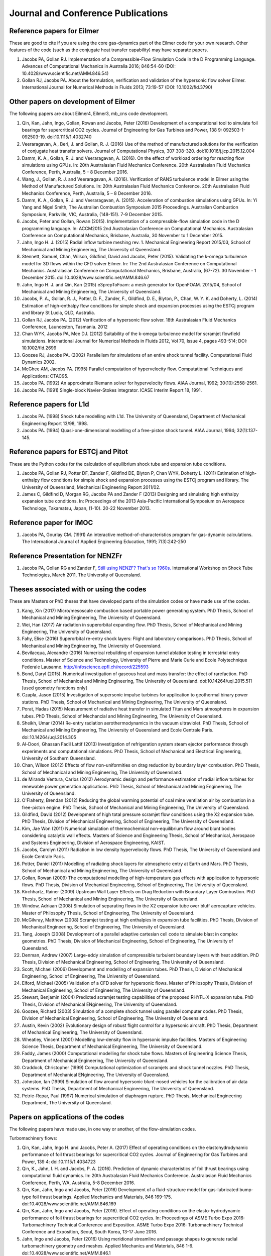 Journal and Conference Publications
===================================

Reference papers for Eilmer
---------------------------

These are good to cite if you are using the core gas-dynamics part of the Eilmer code for your own research.  Other features of the code (such as the conjugate heat transfer capability) may have separate papers.

#. Jacobs PA, Gollan RJ. Implementation of a Compressible-Flow Simulation Code in the D Programming Language.  Advances of Computational Mechanics in Australia 2016; 846:54-60 (DOI: 10.4028/www.scientific.net/AMM.846.54)

#. Gollan RJ, Jacobs PA. About the formulation, verification and validation of the hypersonic flow solver Eilmer.  International Journal for Numerical Methods in Fluids 2013; 73:19-57 (DOI: 10.1002/fld.3790)


Other papers on development of Eilmer
-------------------------------------

The following papers are about Eilmer4, Eilmer3, mb_cns code development.  

#. Qin, Kan, Jahn, Ingo, Gollan, Rowan and Jacobs, Peter (2016) Development of a computational tool to simulate foil bearings for supercritical CO2 cycles. Journal of Engineering for Gas Turbines and Power, 138 9: 092503-1-092503-19. doi:10.1115/1.4032740

#. Veeraragavan, A., Beri, J. and Gollan, R. J. (2016) Use of the method of manufactured solutions for the verification of conjugate heat transfer solvers. Journal of Computational Physics, 307 308-320. doi:10.1016/j.jcp.2015.12.004

#. Damm, K. A., Gollan, R. J. and Veeraragavan, A. (2016). On the effect of workload ordering for reacting flow simulations using GPUs. In: 20th Australasian Fluid Mechanics Conference. 20th Australasian Fluid Mechanics Conference, Perth, Australia, 5 – 8 December 2016.

#. Wang, J., Gollan, R. J. and Veeraragavan, A. (2016). Verification of RANS turbulence model in Eilmer using the Method of Manufactured Solutions. In: 20th Australasian Fluid Mechanics Conference. 20th Australasian Fluid Mechanics Conference, Perth, Australia, 5 – 8 December 2016.

#. Damm, K. A., Gollan, R. J. and Veeraragavan, A. (2015). Acceleration of combustion simulations using GPUs. In: Yi Yang and Nigel Smith, The Australian Combustion Symposium 2015 Proceedings. Australian Combustion Symposium, Parkville, VIC, Australia, (148-151). 7-9 December 2015.

#. Jacobs, Peter and Gollan, Rowan (2015). Implementation of a compressible-flow simulation code in the D programming language. In: ACCM2015 2nd Australasian Conference on Computational Mechanics. Australasian Conference on Computational Mechanics, Brisbane, Australia, 30 November to 1 December 2015.

#. Jahn, Ingo H. J. (2015) Radial inflow turbine meshing rev. 1. Mechanical Engineering Report 2015/03, School of Mechanical and Mining Engineering, The University of Queensland.

#. Stennett, Samuel, Chan, Wilson, Gildfind, David and Jacobs, Peter (2015). Validating the k-omega turbulence model for 3D flows within the CFD solver Eilmer. In: The 2nd Australasian Conference on Computational Mechanics. Australasian Conference on Computational Mechanics, Brisbane, Australia, (67-72). 30 November - 1 December 2015. doi:10.4028/www.scientific.net/AMM.846.67

#. Jahn, Ingo H. J. and Qin, Kan (2015) e3prepToFoam: a mesh generator for OpenFOAM. 2015/04, School of Mechanical and Mining Engineering, The University of Queensland.

#. Jacobs, P. A., Gollan, R. J., Potter, D. F., Zander, F., Gildfind, D. E., Blyton, P., Chan, W. Y. K. and Doherty, L. (2014) Estimation of high-enthalpy flow conditions for simple shock and expansion processes using the ESTCj program and library St Lucia, QLD, Australia.

#. Gollan RJ, Jacobs PA. (2012) Verification of a hypersonic flow solver. 18th Australasian Fluid Mechanics Conference, Launceston, Tasmania. 2012

#. Chan WYK, Jacobs PA, Mee DJ. (2012) Suitability of the k-omega turbulence model for scramjet flowfield simulations. International Journal for Numerical Methods in Fluids 2012, Vol 70, Issue 4, pages 493-514; DOI: 10.1002/fld.2699

#. Goozee RJ, Jacobs PA. (2002) Parallelism for simulations of an entire shock tunnel facility. Computational Fluid Dynamics 2002. 

#. McGhee AM, Jacobs PA. (1995) Parallel computation of hypervelocity flow. Computational Techniques and Applications: CTAC95.

#. Jacobs PA. (1992) An approximate Riemann solver for hypervelocity flows. AIAA Journal, 1992; 30(10):2558-2561.

#. Jacobs PA. (1991) Single-block Navier-Stokes integrator. ICASE Interim Report 18, 1991.


Reference papers for L1d
------------------------

#. Jacobs PA. (1998) Shock tube modelling with L1d. The University of Queensland, Department of Mechanical Engineering Report 13/98, 1998.

#. Jacobs PA. (1994) Quasi-one-dimensional modelling of a free-piston shock tunnel. AIAA Journal, 1994; 32(1):137-145.


Reference papers for ESTCj and Pitot
------------------------------------

These are the Python codes for the calculation of equilibrium shock tube and expansion tube conditions.

#. Jacobs PA, Gollan RJ, Potter DF, Zander F, Gildfind DE, Blyton P, Chan WYK, Doherty L. (2011) Estimation of high-enthalpy flow conditions for simple shock and expansion processes using the ESTCj program and library. The University of Queensland, Mechanical Engineering Report 2011/02. 

#. James C, Gildfind D, Morgan RG, Jacobs PA and Zander F (2013) Designing and simulating high enthalpy expansion tube conditions. In: Proceedings of the 2013 Asia-Pacific International Symposium on Aerospace Technology, Takamatsu, Japan, (1-10). 20-22 November 2013.


Reference paper for IMOC
------------------------

#. Jacobs PA, Gourlay CM. (1991) An interactive method-of-characteristics program for gas-dynamic calculations. The International Journal of Applied Engineering Education, 1991; 7(3):242-250

Reference Presentation for NENZFr
---------------------------------

#. Jacobs PA, Gollan RG and Zander F, `Still using NENZF? That's so 1960s. <./pdf/nenzfr-presentation-pj-iwstt-2011.pdf>`_  International Workshop on Shock Tube Technologies, March 2011, The University of Queensland.
 

Theses associated with or using the codes
-----------------------------------------

These are Masters or PhD theses that have developed parts of the simulation codes or have made use of the codes.

#. Kang, Xin (2017) Micro/mesoscale combustion based portable power generating system.  PhD Thesis, School of Mechanical and Mining Engineering, The University of Queensland.

#. Wei, Han (2017) Air radiation in superorbital expanding flow. PhD Thesis, School of Mechanical and Mining Engineering, The University of Queensland.

#. Fahy, Elise (2016) Superorbital re-entry shock layers: Flight and laboratory comparisons.  PhD Thesis, School of Mechanical and Mining Engineering, The University of Queensland.

#. Bevilacqua, Alexandre (2016) Numerical rebuilding of expansion tunnel ablation testing in terrestrial entry conditions.  Master of Science and Technology, University of Pierre and Marie Curie and Ecole Polytechnique Federale Lausanne.  http://infoscience.epfl.ch/record/225593

#. Bond, Daryl (2015). Numerical investigation of gaseous heat and mass transfer: the effect of rarefaction. PhD Thesis, School of Mechanical and Mining Engineering, The University of Queensland. doi:10.14264/uql.2015.511 [used geometry functions only]

#. Czapla, Jason (2015) Investigation of supersonic impulse turbines for application to geothermal binary power stations. PhD Thesis, School of Mechanical and Mining Engineering, The University of Queensland.

#. Porat, Hadas (2015) Measurement of radiative heat transfer in simulated Titan and Mars atmospheres in expansion tubes.  PhD Thesis, School of Mechancial and Mining Engineering, The University of Queensland.

#. Sheikh, Umar (2014) Re-entry radiation aerothermodynamics in the vacuum ultraviolet.  PhD Thesis, School of Mechanical and Mining Engineering, The University of Queensland and Ecole Centrale Paris. doi:10.14264/uql.2014.305

#. Al-Doori, Ghassan Fadil Lattif (2013) Investigation of refrigeration system steam ejector performance through experiments and computational simulations.  PhD Thesis, School of Mechanical and Electrical Engineering, University of Southern Queensland.

#. Chan, Wilson (2012) Effects of flow non-uniformities on drag reduction by boundary layer combustion.  PhD Thesis, School of Mechanical and Mining Engineering, The University of Queensland.

#. de Miranda Ventura, Carlos (2012) Aerodynamic design and performance estimation of radial inflow turbines for renewable power generation applications.  PhD Thesis, School of Mechanical and Mining Engineering, The University of Queensland.

#. O'Flaherty, Brendan (2012) Reducing the global warming potential of coal mine ventilation air by combustion in a free-piston engine.  PhD Thesis, School of Mechanical and Mining Engineering, The University of Queensland.

#. Gildfind, David (2012) Development of high total pressure scramjet flow conditions using the X2 expansion tube.  PhD Thesis, Division of Mechanical Engineering, School of Engineering, The University of Queensland. 

#. Kim, Jae Won (2011) Numerical simulation of thermochemical non-equilibrium flow around blunt bodies considering catalytic wall effects.  Masters of Science and Engineering Thesis, School of Mechanical, Aerospace and Systems Engineering, Division of Aerospace Engineering, KAIST.

#. Jacobs, Carolyn (2011) Radiation in low density hypervelocity flows.  PhD Thesis, The University of Queensland and Ecole Centrale Paris.

#. Potter, Daniel (2011) Modelling of radiating shock layers for atmospheric entry at Earth and Mars.  PhD Thesis, School of Mechanical and Mining Engineering, The University of Queensland.

#. Gollan, Rowan (2009) The computational modelling of high-temperature gas effects with application to hypersonic flows.  PhD Thesis, Division of Mechanical Engineering, School of Engineering, The University of Queensland.

#. Kirchhartz, Rainer (2009) Upstream Wall Layer Effects on Drag Reduction with Boundary Layer Combustion.  PhD Thesis, School of Mechanical and Mining Engineering, The University of Queensland.

#. Window, Adriaan (2008) Simulation of separating flows in the X2 expansion tube over bluff aerocapture vehicles.  Master of Philosophy Thesis, School of Engineering, The University of Queensland.

#. McGilvray, Matthew (2008) Scramjet testing at high enthalpies in expansion tube facilities.  PhD Thesis, Division of Mechanical Engineering, School of Engineering, The University of Queensland.

#. Tang, Joseph (2008) Development of a parallel adaptive cartesian cell code to simulate blast in complex geometries.  PhD Thesis, Division of Mechanical Engineering, School of Engineering, The University of Queensland.

#. Denman, Andrew (2007) Large-eddy simulation of compressible turbulent boundary layers with heat addition.  PhD Thesis, Division of Mechanical Engineering, School of Engineering, The University of Queensland.

#. Scott, Michael (2006) Development and modelling of expansion tubes. PhD Thesis, Division of Mechanical Engineering, School of Engineering, The University of Queensland.

#. Elford, Michael (2005) Validation of a CFD solver for hypersonic flows.  Master of Philosophy Thesis, Division of Mechanical Engineering, School of Engineering, The University of Queensland.

#. Stewart, Benjamin (2004) Predicted scramjet testing capabilities of the proposed RHYFL-X expansion tube.  PhD Thesis, Division of Mechanical ENgineering, The University of Queensland.

#. Goozee, Richard (2003) Simulation of a complete shock tunnel using parallel computer codes. PhD Thesis, Division of Mechanical Engineering, School of Engineering, The University of Queensland.

#. Austin, Kevin (2002) Evolutionary design of robust flight control for a hypersonic aircraft.  PhD Thesis, Department of Mechanical Engineering, The University of Queensland.

#. Wheatley, Vincent (2001) Modelling low-density flow in hypersonic impulse facilities.  Masters of Engineering Science Thesis, Department of Mechanical Engineering, The University of Queensland.

#. Faddy, James (2000) Computational modelling for shock tube flows.  Masters of Engineering Science Thesis, Department of Mechanical Engineering, The University of Queensland.

#. Craddock, Christopher (1999) Computational optimization of scramjets and shock tunnel nozzles.  PhD Thesis, Department of Mechanical ENgineering, The University of Queensland.

#. Johnston, Ian (1999) Simulation of flow around hypersonic blunt-nosed vehicles for the calibration of air data systems.  PhD Thesis, Department of Mechanical Engineering, The University of Queensland.

#. Petrie-Repar, Paul (1997) Numerical simulation of diaphragm rupture.  PhD Thesis, Mechanical Engineering Department, The University of Queensland.


Papers on applications of the codes
-----------------------------------

The following papers have made use, in one way or another, of the flow-simulation codes.

Turbomachinery flows:

#. Qin, Kan, Jahn, Ingo H. and Jacobs, Peter A. (2017) Effect of operating conditions on the elastohydrodynamic performance of foil thrust bearings for supercritical CO2 cycles. Journal of Engineering for Gas Turbines and Power, 139 4: doi:10.1115/1.4034723

#. Qin, K., Jahn, I. H. and Jacobs, P. A. (2016). Prediction of dynamic characteristics of foil thrust bearings using computational fluid dynamics. In: 20th Australasian Fluid Mechanics Conference. Australasian Fluid Mechanics Conference, Perth, WA, Australia, 5-8 December 2016.

#. Qin, Kan, Jahn, Ingo and Jacobs, Peter (2016) Development of a fluid-structure model for gas-lubricated bump-type foil thrust bearings. Applied Mechanics and Materials, 846 169-175. doi:10.4028/www.scientific.net/AMM.846.169

#. Qin, Kan, Jahn, Ingo and Jacobs, Peter (2016). Effect of operating conditions on the elasto-hydrodynamic performance of foil thrust bearings for supercritical CO2 cycles. In: Proceedings of ASME Turbo Expo 2016: Turbomachinery Technical Conference and Exposition. ASME Turbo Expo 2016: Turbomachinery Technical Conference and Exposition, Seoul, South Korea, 13-17 June 2016.

#. Jahn, Ingo and Jacobs, Peter (2016) Using meridional streamline and passage shapes to generate radial turbomachinery geometry and meshes. Applied Mechanics and Materials, 846 1-6. doi:10.4028/www.scientific.net/AMM.846.1

#. Czapla, Jason Paul (2015). Investigation of supersonic impulse turbines for application to geothermal binary power stations PhD Thesis, School of Mechanical and Mining Engineering, The University of Queensland. doi:10.14264/uql.2015.340

#. Qin, K., Jahn, I. H. and Jacobs, P. A. (2014). Validation of a three-dimensional CFD analysis of foil bearings with supercritical CO2. In: Harun Chowdhury and Firoz Alam, Proceedings of the 19th Australasian Fluid Mechanics Conference. 19th Australasian Fluid Mechanics Conference, Melbourne, VIC, Australia, (136.1-136.4). 8-11 December 2014.

#. Ventura C, Sauret E, Jacobs PA, Petrie-Repar P, Gollan RG, van der Laan P. (2010) Adaption and use of a compressible flow code for turbomachinery design. 5th European Conference on Computational Fluid Dynamics ECCOMAS CFD 2010, European Community on Computational Methods in Applied Sciences: Lisbon, Portugal, 2010.


Bluff-body and reacting compressible flows:

#.  Elise Fahy, David Buttsworth, Rowan Gollan, Peter Jacobs, and Richard G. Morgan. (2016) Experimental and Computational Fluid Dynamics Studies of Superorbital Earth Re-entry", 46th AIAA Thermophysics Conference, AIAA AVIATION Forum, (AIAA 2016-3532) http://dx.doi.org/10.2514/6.2016-3532

#. Gisu Park, Sudhir L. Gai, and Andrew J. Neely. (2016) Base Flow of Circular Cylinder at Hypersonic Speeds, AIAA Journal, Vol. 54, No. 2, pp. 458-468. http://dx.doi.org/10.2514/1.J054270 

#. Amna Khraibut, Sudhir Gai, and Andrew J. Neely. (2015) Numerical Investigation of Bluntness Effects on Hypersonic Leading Edge Separation, 53rd AIAA Aerospace Sciences Meeting, AIAA SciTech Forum, (AIAA 2015-0984) http://dx.doi.org/10.2514/6.2015-0984

#. Zander, F., Gollan, R. J., Jacobs, P. A. and Morgan, R. G. (2014) Hypervelocity shock standoff on spheres in air. Shock Waves, 24 2: 171-178. doi:10.1007/s00193-013-0488-x

#. Kim JW, Kwon OJ (2013) Numerical simulation of thermochemical non-equilibrium flow around blunt bodies considering catalytic wall effects.  J. Comput. Fluids Eng. 18(3):87-93. DOI http://dx.doi.org/10.6112/kscfe.2013.18.3.087

#. Umar A. Sheikh, Christophe O. Laux, Richard G. Morgan, and Tim J. Mcintyre (2013) Through Surface and Across Surface Vacuum Ultraviolet Spectral Measurements in an Expansion Tube. 44th AIAA Thermophysics Conference, Fluid Dynamics and Co-located Conferences, (AIAA 2013-2644) http://dx.doi.org/10.2514/6.2013-2644

#. Zander, F., Jacobs, P. A., Gollan, R. J. and Morgan, R. G. (2013). Shock standoff on hemi-spherical bodies in hypervelocity flows. In: Riccardo Bonazza and Devesh Ranjan, 29th International Symposium on Shock Waves 1. International Symposium on Shock Waves (ISSW29), Madison, WI, United States, (539-544). 14-19 July 2013. doi:10.1007/978-3-319-16835-7_85

#. Leyland P, McIntyre TJ, Morgan R, Jacobs PA, Zander F, Sheikh U, Eichmann T, Fahy E, Joshi O, Duffa G, Potter D, Banerji N, Mora-Monteros J, Marguet V.  (2013) Radiation-ablation coupling for capsule reentry heating via simulation and expansion tube investigations. 5th European Conference for Aeronautics and Space Sciences (EUCASS 2013), Munich, Germany. 

#. Zander F, Jacobs PA, Gollan RJ, Morgan RG. (2013) Shock Standoff on Hemi-Spherical Bodies in Hypervelocity Flows. 29th International Symposium on Shock Waves 2013; Paper 46.

#. Gollan RJ, Jacobs PA. (2011) On the validation of a hypersonic flow solver using measurements of shock detachment distance. 28th International Symposium on Shock Waves, 2011.

#. Gisu Park, Sudhir L. Gai, and Andrew J. Neely. (2010) Aerothermodynamics Behind a Blunt Body at Superorbital Speeds, AIAA Journal, Vol. 48, No. 8 (2010), pp. 1804-1816. http://dx.doi.org/10.2514/1.J050251 

#. Potter D, D'Souza M, Morgan R, Jacobs P. (2010) Modelling of an expansion tunnel experiment simulating re-entry of the Hayabusa probe. Proceedings of the 4th International Workshop on Radiation of High Temperature Gases in Atmospheric Entry, 2010.

#. McGilvray M, Jacobs PA, Morgan RG, Gollan RJ, Jacobs CM. (2009) Helmholtz resonance of Pitot pressure measurements in impulsive hypersonic test facilities. AIAA Journal 2009; 47(10):2430–2439. (doi:10.2514/1.42543)

#. Kulkarni V, Kulkarni PS, Reddy KPJ. (2007) Drag reduction by a forward facing aerospike for a large angle blunt cone in high enthalpy flows. 26th International Symposium on Shock Waves, vol. 1, Springer-Verlag, Berlin, Heidelberg: Gottingen, Germany, 2007; 565–570.

#. Gollan RJ, Jacobs PA. (2004) Computations of Expansion Tube Flows for the Simulation of Planetary Entry. Computational Techniques and Applications Conference, 2004.

#. Gollan RJ, Jacobs PA, Karl S, Smith SC. (2004) Numerical Modelling of Radiating Superorbital Flows. Australian and New Zealand Industrial and Applied Mathematics Journal, 2004; 45:C248-C268.

#. Johnston IA, Tuttle SL, Jacobs PA, Shimoda T. (1999) The numerical and experimental simulation of hypervelocity flow around the HYFLEX vehicle forebody. Shock Waves, 1999; 9(1)57-67.

#. Johnston IA, Jacobs PA, Shimoda T. (1998) A study of flush air data system calibration using numerical simulation. AIAA Journal of Spacecraft and Rockets, 1998; 35(6):812-820.

#. Johnston IA, Jacobs PA. (1995) Hypersonic blunt body flows in reacting carbon dioxide. Twelfth Australasian Fluid Mechanics Conference, 1995. 


Transient ducted flows:

#. Kang, Xin, Gollan, Rowan J., Jacobs, Peter A. and Veeraragavan, Ananthanarayanan (2017) On the influence of modelling choices on combustion in narrow channels. Computers and Fluids, 144 117-136. doi:10.1016/j.compfluid.2016.11.017

#. Won Keun Chang, Gisu Park, Yuin Jin, and Jongryul Byun. (2016) Shock Impinging Effect on Ethylene Flameholding, Journal of Propulsion and Power, Vol. 32, No. 5 (2016), pp. 1230-1239. http://dx.doi.org/10.2514/1.B36007 

#. Kang, X., Gollan, R., Jacobs, P. A. and Veeraragavan, A. (2016) Suppression of instabilities in a premixed methane–air flame in a narrow channel via hydrogen/carbon monoxide addition. Combustion and Flame, 173 266-275. doi:10.1016/j.combustflame.2016.07.003

#. Kang, X., Gollan, R. J., Jacobs, P. A. and Veeraragavan, A . (2016). On the effect of outflow boundary truncation for numerical simulation of narrow-channel flames. In: 20th Australasian Fluid Mechanics Conference. 20th Australasian Fluid Mechanics Conference, Perth, Australia, 5 – 8 December 2016.

#. Denman, Zachary J., Chan, Wilson Y. K., Brieschenk, Stefan, Veeraragavan, Ananthanarayanan, Wheatley, Vincent and Smart, Michael K. (2016) Ignition experiments of hydrocarbons in a mach 8 shape-transitioning scramjet engine. Journal of Propulsion and Power, 32 6: 1462-1471. doi:10.2514/1.B36099

#.  Gisu Park, Chul Park, Yuin Jin, Hojin Choi, Jongryul Byun, and Kiyoung Hwang. (2015) Ethylene Transverse Jets in Supersonic Crossflows, Journal of Propulsion and Power, Vol. 31, No. 3, pp. 773-788. http://dx.doi.org/10.2514/1.B35323 

#. Kang, X., Gollan, R. J., Jacobs, P. A. and Veeraragavan, A. (2015). Numerical simulation of premixed methane/air flame dynamics in narrow channels. In: Yi Yang and Nigel Smith, The Australian Combustion Symposium 2015 Proceedings. Australian Combustion Symposium, Parkville, VIC, Australia, (388-391). 7-9 December 2015.

#. Chan, Wilson Y. K., Mee, David J., Smart, Michael K. and Turner, James C. (2015) Drag reduction by boundary-layer combustion: effects of flow disturbances from rectangular-to-elliptical-shape-transition inlets. Journal of Propulsion and Power, 31 5: 1256-1267. doi:10.2514/1.B35335

#. Kang, X., Gollan, R. J., Jacobs, P. A. and Veeraragavan, A. (2014). Numerical simulations of premixed combustion in narrow channels. In: Harun Chowdhury and Firoz Alam, The Proceedings of the 19th Australasian Fluid Mechanics Conference. 19th Australasian Fluid Mechanics Conference, Melbourne, VIC, Australia, 8-11 December 2014.

#. Denman, Zachary J., Brieschenk, Stefan, Veeraragavan, Anand, Wheatley, Vincent and Smart, Michael K. (2014). Experimental design of a cavity flameholder in a Mach 8 Shape-Transitioning Scramjet. In: 19th AIAA International Space Planes and Hypersonic Systems and Technologies Conference. 19th AIAA International Space Planes and Hypersonic Systems and Technologies Conference, Atlanta, GA, United States, (1-11). 16-20 June 2014. doi:10.2514/6.2014-2953

#. Denman, Zachary (2013). Modelling Heat Recirculation in Micro-Combustors Using Eilmer3 Honours Thesis, School of Engineering, The University of Queensland.

#. Tanimizu, Katsuyoshi, Mee, David J., Stalker, Raymond J. and Jacobs, Peter A. (2013) Nozzle design study for a quasi-axisymmetric scramjet-powered vehicle at Mach 7.9 flight conditions. Shock Waves, 23 5: 453-460. doi:10.1007/s00193-013-0449-4

#. Tanimizu K, Mee DJ, Stalker RJ, Jacobs PA. (2011) Thrust nozzle design study for a quasi-axisymmetric scramjet-powered vehicle. AIAA Journal of Propulsion and Power, 2011; 27(1):40-49. (doi: 10.2514/1.48586)

#. Kirchhartz RM, Mee DJ, Stalker RJ, Jacobs PA, Smart MK. (2010) Supersonic boundary-layer combustion: Effects of upstream entropy and shear-layer thickness. Journal of Propulsion and Power 2010; 26(1):57–66. DOI: 10.2514/1.44485

#. McGilvray M, Morgan RG, Jacobs PA. (2010) Scramjet experiments in an expansion tunnel: Evaluated using a quasisteady analysis technique. AIAA Journal 2010; 48(8):1635–1646. DOI: 10.2514/1.J050024

#. Wheatley V, Jacobs PA. (2010) Fuel injection via rectangular cross-section injectors for mixing enhancement in scramjets. 17th Australasian Fluid Mechanics Conference, 2010; Paper 49.

#. McGilvray M, Morgan RG, Jacobs PA. (2010) Scramjet experiments in an expansion tunnel: Evaluated using a quasi-steady analysis technique. AIAA Journal, 2010; 48(8):1635-1646. (doi: 10.2514/1.51257) 

#. Tanimizu K, Mee DJ, Stalker RJ, Jacobs PA. (2009) Drag force on quasi-axisymmetric scramjets at various flight Mach numbers: theory and experiment. Shock Waves 2009; 19(2):83–93. (doi:10.1007/s00193-009-0194-x)

#. McGilvray M, Morgan RG, Jacobs PA. (2009) Scramjet experiments in an expansion tunnel: Evaluated using a quasi-steady analysis technique. 16th AIAA/DLR/DGLR International Space Planes and Hypersonic Systems and Technologies Conference, Bremen, Germany, 2009. AIAA-Paper-2009-7414

#. O’Byrne S, Wittig S. (2008) Measurement of hypersonic inlet flow using diode laser absorption spectroscopy. Proceedings of the 8th Australian Space Science Conference, National Space Society of Australia Ltd: Canberra, Australia, 2008; 68–75.

#. McGilvray M, Jacobs PA, Morgan RG. (2006) Simulations of scramjet starting and establishment time in an expansion tube. 14th AIAA/AHI Space Planes and Hypersonic Systems and Technologies Conference, 2006. Paper AIAA-2006-8143

#. Dann A, Denman AW, Jacobs PA, Morgan RG. (2006) Study of separating compressible turbulent boundary-layers. 14th AIAA/AHI Space Planes and Hypersonic Systems and Technologies Conference, 2006. Paper AIAA-2006-7943

#. Jacobs PA, Craddock CS. (1999) Simulation and optimization of heated, inviscid flows in scramjet ducts. AIAA Journal of Propulsion and Power, 1999; 15(1):73-81.


Other hypersonic reacting flows (steps, cavities, cones...):

#. Jokic MD, Buttsworth DR, Balage S (2015) An Aerolance System for Hypersonic Flight. 7th Asia-Pacific International Symposium on Aerospace Technology, 25–27 November 2015, Cairns.

#. Sridhar V., Gai S.L., Kleine H. (2015) Supersonic Flow over a Rectangular Open Cavity: Effect of Length-to-Depth Ratio. In: Bonazza R., Ranjan D. (eds) 29th International Symposium on Shock Waves 1. Springer, Cham DOI: 10.1007/978-3-319-16835-7_67

#. Deepak N.R., Gai S.L., O’ Byrne S., Moss J.N. (2015) Hypersonic High-Enthalpy Flow in a Leading-Edge Separation. In: Bonazza R., Ranjan D. (eds) 29th International Symposium on Shock Waves 1. Springer, Cham

#. Khraibut A, Deepak NR, Gai SL, and Neely AJ (2014) Hypersonic Leading Edge Separation. 19th Australasian Fluid Mechanics Conference, Melbourne, Australia, 8-11 December 2014; Paper 80.

#. O'Byrne S, Gai SL, Deepak NR, Krishna Y, Moss JN (2013) Characterization of a hypersonic low-density flow for separated flow investigations.  US Air Force Aerothermodynamics and Turbulence Portfolio Review, July 2013.

#. Deepak NR, Gai SL and Neely AJ (2013) A computational investigation of laminar shock/wave boundary layer interactions. The Aeronautical Journal, Volume 117, Issue 1187, January 2013, pp. 27-56.

#. Zander F, Morgan R, Molder S, Jacobs P, Gollan R, Porat H, McIntyre TJ. (2012) Mach disk platform for studying radiating flows. 5th International Workshop on Radiation of High Temperature Gases in Atmospheric Entry, Barcelona, Spain. 2012

#. Zander F, Molder S, Morgan R, Jacobs P, Gollan R. (2012) High Temperature Gas Effects for Converging Conical Shocks. 18th AIAA/3AF International Space Planes and Hypersonic Systems and Technologies Conference, Tours, France, 2012. http://dx.doi.org/10.2514/6.2012-5939

#. Vikram Sridhar, Sudhir Gai, and Harald Kleine. (2013) Some Numerical Studies of Rectangular Open Cavities at Mach 2", 19th AIAA/CEAS Aeroacoustics Conference, Aeroacoustics Conferences, (AIAA 2013-2052) http://dx.doi.org/10.2514/6.2013-2052

#. Deepak NR, Gai SL and Neely AJ. (2012) High-enthalpy flow over a rearward-facing step – a computational study. Journal of Fluid Mechanics 2012; 695:405-438. (doi:10.1017/jfm.2012.29)

#. Sridhar V, Gai SL, Kleine H (2012) A numerical investigation of supersonic cavity flow at Mach 2.  18th Australasian Fluid Mechanics Conference, Launceston, Australia. Paper 69.

#. Deepak NR, Gai SL, Neely AJ (2012) High-enthalpy flow over a rearward-facing step - a computational study.  Journal of Fluid Mechanics 695:405-438.  DOI: 10.1017/jfm.2012.29

#. Deepak N Ramanath, Sudhir L Gai and Andrew J Neely (2010) Investigation of Heat-Flux in High Enthalpy Hypersonic Flow Over a Rearward-Facing Step. International Journal of Hypersonics 1(2):115-134.

#. Deepak Narayan Ramanath, Sudhir Gai, and Andrew Neely. (2010) A Computational Study of High Enthalpy Flow Over a Rearward Facing Step, 48th AIAA Aerospace Sciences Meeting Including the New Horizons Forum and Aerospace Exposition, Aerospace Sciences Meetings, http://dx.doi.org/10.2514/6.2010-444

#. Deepak NR, Gai SL, Neely AJ (2010) Aerothermodynamics of hypersonic shock wave boundary layer interactions.  17th Australasian Fluid Mechanics Conference, Auckland, New Zealand; Paper 263.

#. B.H.P. Broksa, W.J.M. Broka, J. Remya, J.J.A.M. van der Mullena, A. Benidarb, L. Biennierb, F. Salamac (2005) Modeling the influence of anode–cathode spacing in a pulsed discharge nozzle. Spectrochimica Acta Part B: Atomic Spectroscopy Volume 60, Issue 11, November 2005, Pages 1442–1449; http://dx.doi.org/10.1016/j.sab.2005.08.012

#. Sun M, Saito T, Jacobs PA, Timofeev EV, Ohtani K, Takayama K. (2005) Axisymmetric shock wave interaction with a cone: a benchmark test. Shock Waves, 2005; 14(5):313-331.

#. McGilvray M, Teakle P Jacobs PA, Morgan M. (2005) Geometrical Nozzle Design for Wagtail Rockets. 5th Australian Space Science Conference, 2005.

#. Denman AJ, Jacobs PA, Mee DJ. (2005) Compressible, Turbulent Flow with Boundary-Layer Heat Addition. 43rd AIAA Aerospace Science Meeting and Exhibit, 2005. AIAA-Paper-2005-1097

#. Barker P, Bishop A, Littleton B, Jacobs PA. and Rubinsztein-Dunlop, H. (1996) Flow tagging LEI velocimetry of supersonic flow. First Australian Conference on Laser Diagnostics in Fluid Mechanics and Combustion, 1996.


Analysis of expansion-tube facilities:

#. Toniato, P., Gildfind, D. E., Jacobs, P. A. and Morgan, R. G. (2016) Extension of the X3 expansion tube capabilities for Mach 12 scramjet testing: flow condition: development and nozzle optimization. In: 20th Australasian Fluid Mechanics Conference. 20th Australasian Fluid Mechanics Conference, Perth, Western Australia, Australia, 5-8 December 2-16.

#. Andrianatos, A., Gildfind, D. and Morgan, R. (2016) Preliminary development of high enthalpy conditions for the X3 expansion tube. In: 20th Australasian Fluid Mechanics Conference, 20AFMC, Perth, WA, Australia, 5-8 December 2016.

#. Toniato, Pierpaolo, Gildfind, David and Morgan, Richard G. (2016) Current progress of the development of a Mach 12 scramjet operating condition in the X3 expansion tube. In: 11th International Workshop on Shock Tube Technology, Gottingen, Germany, 30 June -2 July 2016.

#. Umar A. Sheikh, Richard G. Morgan, and Timothy J. McIntyre. (2016) Optical Thickness Measurements of Vacuum Ultraviolet Radiation in the X2 Expansion Tube. AIAA Journal, Vol. 54, No. 8, pp. 2407-2417. http://dx.doi.org/10.2514/1.J054659 

#. Gildfind, David, Morgan, Richard G. and Jacobs, Peter A. (2016) Expansion tubes in Australia. In Ozer Igra and Friech Seiler (Ed.), Experimental methods of shock wave research (pp. 399-431) Basel, Switzerland: Springer. doi:10.1007/978-3-319-23745-9_13

#. Burgess, James and Gildfind, David (2015) CFD analysis of early diaphragm removal in expansion tubes. In: Australasian Conference on Computational Mechanics, Brisbane, QLD, Australia, 30 November - 1 December 2015.

#. Umar A. Sheikh, Richard G. Morgan, and Timothy J. McIntyre. (2015) Vacuum Ultraviolet Spectral Measurements for Superorbital Earth Entry in X2 Expansion Tube. AIAA Journal, Vol. 53, No. 12, pp. 3589-3602. http://dx.doi.org/10.2514/1.J054027 

#. Gildfind, D. E., James, C. M. and Morgan, R. G. (2015) Free-piston driver performance characterisation using experimental shock speeds through helium. Shock Waves, 25 2: 169-176. doi:10.1007/s00193-015-0553-8

#. McGilvray, Matthew, Doherty, Luke, Morgan, Richard G. and Gildfind, David E. (2015). T6: The Oxford University Stalker Tunnel. In: 20th AIAA International Space Planes and Hypersonic Systems and Technologies Conference. International Space Planes and Hypersonic Systems and Technologies Conferences, Glasgow, Scotland, 6-9 July 2015. doi:10.2514/6.2015-3545

#. James, C., Gildfind, D., Morgan, R, Lewis, S., Fahy, E. and McIntyre, T. (2015). Simulating gas giant entry in an expansion tube. In: 7th Asia-Pacific International Symposium on Aerospace Technology. 7th Asia-Pacific International Symposium on Aerospace Technology, Cairns, Australia, 25-27 November 2015.

#. James, C. M., Gildfind, D. E., Morgan, R. G., Lewis, S. W. and McIntyre, T. J. (2015) Simulating Gas Giant Entry with Increased Helium Diluent in in an Expansion Tube. In: Ben-Dor, 30th International Symposium on Shock Waves, Tel Aviv, Israel, (1-1). 19-24 July 2015.

#. James, Christopher M., Gildfind, David E., Morgan, Richard G., Lewis, Steven W., Fahy, Elise J. and McIntyre, Timothy J. (2015) On the current limits of simulating gas giant entry flows in an expansion tube. In: 20th AIAA International Space Planes and Hypersonic Systems and Technologies Conference. AIAA International Space Planes and Hypersonic Systems and Technologies Conference, Glasgow, Scotland, (1-26). 6 - 9 July 2015. doi:10.2514/6.2015-3501

#. James, C. M., Gildfind, D. E., Morgan, R. G., Lewis, S. W., Fahy, E. J. and McIntyre, T.J. (2015) Limits of Simulating Gas Giant Entry at True Gas Composition and True Flight Velocities in an Expansion Tube. In: 8th European Symposium on Aerothermodynamics for Space Vehicles, Lisbon, Portugal, 2-6 March 2015.

#. Andrianatos, Andreas, Gildfind, David and Morgan, Richard (2015) A study of radiation scaling of high enthalpy flows in expansion tubes. In: 7th Asia-Pacific International Symposium on Aerospace Technology, Cairns, QLD, Australia, 25 – 27 November 2015.

#. Toniato, Pierpaolo, Gildfind, David E., Jacobs, Peter A. and Morgan, Richard G. (2016) Development of a new Mach 12 scramjet operating capability in the X3 expansion tube. In: 7th Asia-Pacific International Symposium on Aerospace Technology (APISAT). Asia-Pacific International Symposium on Aerospace Technology (APISAT), Cairns, QLD, Australia, 25 – 27 November 2015.

#. Morgan, R. G. and Gildfind, D. E. (2015) Shock tube simulation of low Mach number blast waves. In: Riccardo Bonazza and Devesh Ranjan, Proceedings of the 29th International Symposium on Shock Waves (ISSW29). International Symposium on Shock Waves, Madison, WI, United States, (83-88). 14-19 July 2013. doi:10.1007/978-3-319-16835-7_11

#. Jacobs CM, McIntyre TJ, Morgan RG, Brandis AM, Laux CO. (2015) Radiative Heat Transfer Measurements in Low-Density Titan Atmospheres. Journal of Thermophysics and Heat Transfer 29:4, 835-844

#. Gildfind, David E., James, Chris M., Toniato, Pierpaolo and Morgan, Richard G. (2015) Performance considerations for expansion tube operation with a shock-heated secondary driver. Journal of Fluid Mechanics, 777 364-407. doi:10.1017/jfm.2015.349

#. de Crombrugghe, G., Gildfind, D., Zander, F., McIntyre, T. and Morgan, R. (2014) Design of test flows to investigate binary scaling in high enthalpy CO2-N2 mixtures. In: Harun Chowdhury and Firoz Alam, Proceedings of the 19th Australasian Fluid Mechanics Conference. 19th Australasian Fluid Mechanics Conference, Melbourne, VIC, Australia, (325.1-325.4). 8-11 December 2014.

#. de Crombrugghe, G., Gildfind, D., Zander, F., McIntyre, T. and Morgan, R. (2014) Design of test flows to investigate binary scaling in high enthalpy CO2-N2 mixtures. In: Harun Chowdhury and Firoz Alam, Proceedings of the 19th Australasian Fluid Mechanics Conference. 19th Australasian Fluid Mechanics Conference, Melbourne, VIC, Australia, (325.1-325.4). 8-11 December 2014.

#. Gildfind, D. E., James, C. M. and Morgan, R. G. (2014) Performance considerations for expansion tube operation with a shock-heated secondary driver. In: Harun Chowdhury and Firoz Alam, The Proceedings of the 19th Australasian Fluid Mechanics Conference. 19th Australasian Fluid Mechanics Conference, Melbourne, VIC, Australia, (1-4). 8-11 December 2014.

#. Gildfind, David, Morgan, Richard G., Jacobs, Peter A. and McGilvray, Matthew (2014) Production of high-Mach-number scramjet flow conditions in an expansion tube. AIAA Journal, 52 1: 162-177. doi:10.2514/1.J052383

#. Capra, Bianca R. and Morgan, Richard G. (2013) Total heat transfer measurements on a flight investigation of reentry environment model. Journal of Spacecraft and Rockets, 50 3: 494-503. doi:10.2514/1.A32333

#. Porat, Hadas, Sheikh, Umar A., Morgan, Richard G., Eichmann, Troy N. and McIntyre, Timothy J. (2013) Vacuum ultraviolet and ultraviolet emission spectroscopy measurements for Titan and Mars atmospheric entry conditions. In: 44th AIAA Thermophysics Conference 2013: Proceedings. 44th AIAA Thermophysics Conference, San Diego, CA, USA, (377-390). 24-27 June, 2013. doi:10.2514/6.2013-2647

#. James, Chris, Gildfind, David, Morgan, Richard G., Jacobs, Peter A. and Zander, Fabian (2013) Designing and simulating high enthalpy expansion tube conditions. In: Proceedings of the 2013 Asia-Pacific International Symposium on Aerospace Technology. APISAT 2013: 2013 Asia-Pacific International Symposium on Aerospace Technology, Takamatsu, Japan, (1-10). 20-22 November 2013.

#. Gildfind, D. E., Morgan, R. G. and Sancho, J. (2013) Design and commissioning of a new lightweight piston for the X3 Expansion Tube. In: Riccardo Bonazza and Devesh Ranjan, Proceedings of the 29th International Symposium on Shock Waves (ISSW29). International Symposium on Shock Waves, Madison, WI, United States, (367-372). 14-19 July 2013. doi:10.1007/978-3-319-16835-7_57

#. Gildfind, D. E., Sancho Ponce, J. and Morgan, R. G. (2013) High Mach Number Scramjet Test Flows in the X3 Expansion Tube. In: Riccardo Bonazza and Devesh Ranjan, Proceedings of the 29th International Symposium on Shock Waves (ISSW29). International Symposium on Shock Waves, Madison, WI, United States, (373-378). 14-19 July 2013. doi:10.1007/978-3-319-16835-7_58

#. Jacobs, Peter, Morgan, Richard, Brandis, Aaron, Buttsworth, David, Dann, Andrew, D'Souza, Mary, Eichmann, Troy, Gildfind, David, Gollan, Rowan, Jacobs, Carolyn, McGilvray, Matthew, McIntyre, Tim, Mudford, Neil, Porat, Hadas, Potter, Dan and Zander, Fabian (2013) Design, operation and testing in expansion tube facilities for super-orbital re-entry. In: O. Chazot and T. Magin, STO-AVT-VKI Lecture Series Radiation and Gas-Surface Interaction Phenomena in High Speed Re-Entry (2013-AVT-218), Rhode-St-Genèse, Belgium, (5-1-5-65). 6-8 May 2013.

#. Gildfind DE, Morgan RG, Jacobs PA. (2013) Vibration isolation in a free-piston driven expansion tube facility. Shock Waves 2013; (DOI 10.1007/s00193-013-0433-z)

#. McGilvray M, Dann AG, Jacobs PA. (2013) Modelling the complete operation of a free-piston shock tunnel for a low enthalpy condition. Shock Waves 2013; 23(4):399-406.

#. Umar Sheikh, Richard Morgan, Fabian Zander, Troy Eichmann, and Tim McIntyre. (2012) Vacuum Ultraviolet Emission Spectroscopy System for Superorbital Re-entries. 18th AIAA/3AF International Space Planes and Hypersonic Systems and Technologies Conference, International Space Planes and Hypersonic Systems and Technologies Conferences, http://dx.doi.org/10.2514/6.2012-5807

#. Jacobs, C. M., McIntyre, T. J., Morgan, R. G., Brandis, A. M. and Laux, C. O. (2012) Radiative heat transfer measurements in low-density titan atmospheres. In: 18th AIAA/3AF International Space Planes and Hypersonic Systems and Technologies Conference, Tours, France, (835-844). 24–28 September 2012. doi:10.2514/1.T4519

#. Gildfind D, Morgan R, McGilvray M, Jacobs P. (2012) Simulation of High Mach Number Scramjet Flow Conditions using the X2 Expansion Tube. 18th AIAA/3AF International Space Planes and  Hypersonic Systems and Technologies Conference, Tours, France, 2012.

#. Gildfind DE, Morgan RG, McGilvray M, Jacobs PA, Stalker RJ, Eichmann TN. (2012) Free-piston driver optimisation for simulation of high Mach number scramjet flow conditions. Shock Waves, 2012; 21(6):559-572.

#. Gildfind DE, Morgan RG, McGilvray M, Jacobs PA, Stalker RJ, Eichmann TN. (2011) Free-piston driver optimisation for simulation of high Mach number scramjet flow conditions. 28th International Symposium on Shock Waves, 2011.

#. Gildfind DE, Morgan RG, McGilvray M, Jacobs PA. (2011) High Mach number and total pressure conditions for scramjet testing. 28th International Symposium on Shock Waves, 2011.

#. McGilvray M,  Dann AG, Jacobs PA. (2011) Modeling the complete operation of a free-piston shock tunnel for a low enthalpy condition. 28th International Symposium on Shock Waves, 2011.

#. Buttsworth DR, Jacobs PA, Potter D, Mudford D, D'Souza M, Eichmann T, Morgan RG, Jenniskens P, McIntyre TJ, Jokic M, Jacobs CM, Upcroft, B, Khan R, Porat H, Neely A. Super-orbital re-entry in Australia --laboratory measurement, simulation and flight observation.  28th International Symposium on Shock Waves, 2011.

#. Buttsworth, DR, D'Souza M, Potter D, Eichmann T, Mudford N, McGilvray M, McIntyre TJ, Jacobs P, Morgan R. (2010) Expansion Tunnel Radiation Experiments to Support Hayabusa Re-entry Observations. 48th AIAA Aerospace Sciences Meeting, 2010. AIAA-Paper-2010-634.

#. Jacobs PA, Gollan RJ, Potter DF, Gildfind DE, Eichmann TN, O'Flaherty BT. (2010) CFD Tools for Design and Simulation of Transient Flows in Hypersonic Facilities. RTO-AVT-VKI Lecture Series 2010-AVT186 Aerothermodynamic Design, Review on Ground Testing and CFD, 2010.

#. McGilvray M, Austin JM, Sharma M, Jacobs PA, Morgan RG. (2009) Diagnostic modelling of an expansion tube operating condition. Shock Waves 2009; 19(1):59–66. (DOI:10.1007/s00193-009-0187-9)

#. Potter DF, Gollan RJ, Jacobs P, Leyland P. (2008) Numerical simulations and analysis of the 8.5 km/s CO2-N2 EAST shock tube condition. Proceedings of 3rd International Workshop on Radiation of High Temperature Gases in Atmospheric Entry. SP-667, 2008.

#. Morgan RG, McIntyre TJ, Buttsworth DR, Jacobs PA, Potter DF, Brandis AM, Gollan RJ, Jacobs CM, Capra BR, McGilvray M, Eichmann TN. (2008) Impulse facilities for the simulation of hypersonic radiating flows. 38th Fluid Dynamics Conference and Exhibit, 2008. Paper AIAA-2008-4270

#. Potter DF, Eichmann T, Brandis A, Morgan RG, Jacobs PA, McIntyre TJ. (2008) Simulation of radiating CO2-N2 shock layer experiments at hyperbolic entry conditions. 40th Thermophysics Conference, 2008. Paper AIAA-2008-3933

#. Potter DF, Gollan RJ, Eichmann TN, McIntyre TJ, Morgan RG, Jacobs PA. (2008) Simulation of CO2-N2 expansion tunnel flows for the study of radiating shock layers. 46th AIAA Aerospace Sciences Meeting and Exhibit, 2008. Paper AIAA-2008-1280

#. Morgan RG, McIntyre TJ, Jacobs PA, Buttsworth DR, Macrossan MN, Gollan RJ, Capra BR, Brandis AM, Potter D, Eichmann, T, Jacobs CM, McGilvray M, van Diem, D, Scott MP. (2006) Impulse facility simulation of hypervelocity radiating flows. 2nd International Workshop on Radiation of High Temperature Gases in Atmospheric Entry, 2006. ESA-SP-629

#. Brandis A, Gollan RJ, Scott M, Morgan RG, Jacobs PA, Gnoffo P. (2006) Expansion tube operating conditions for studying non-equilibrium radiation relevant to Titan aerocapture. 42nd AIAA/ASME/SAE/ASEE Joint Propulsion Conference and Exhibit, 2006. AIAA-Paper-2006-4517

#. Morgan RG, McIntyre TJ, Gollan RJ, Jacobs PA, Brandis AM, McGilvray M, van Diem D, Gnoffo P, Pulsonetti M, Wright M. (2006) Radiation measurements in nonreflected shock tunnels. 25th AIAA Aerodynamic Measurement Technology and Ground Testing Conference, 2006. AIAA-Paper-2006-2958

#. McGilvray M, Morgan RG, Paull A, Abdel-Jawad MM, Jacobs PA, McIntyre TJ, Scott MA. (2005) Operating condition in UQ's impulse facilities for scramjet testing. The 25th International Symposium on Shock Waves ISSW25, 2005.

#. Jacobs PA, Silvester TB, Morgan RG, Scott MP, Gollan RJ, McIntyre TJ. (2005) Superorbital expansion tube operation: Estimates of flow conditions via numerical simulation. 43rd AIAA Aerospace Science Meeting and Exhibit, 2005. AIAA-Paper-2005-0694

#. Scott MP, Morgan RG, Jacobs PA. (2005) A New Single Stage Driver for the X2 Expansion Tube. 43rd AIAA Aerospace Science Meeting and Exhibit, 2005. AIAA-Paper-2005-0697

#. Wheatley V, Chiu HS, Jacobs PA, Macrossan MN, Mee DJ, Morgan RG. (2004) Rarefied, superorbital flows in an expansion tube. International Journal of Numerical Methods for Heat & Fluid Flow 2004; 14(4):512–537.

#. Scott MP, Jacobs PA, Morgan RG. (2004) Nozzle development for an Expansion Tunnel. 24th International Symposium on Shock Waves, Beijing, China, 2004.

#. Stewart BS, Morgan RG, Jacobs PA. (2003) RocketDyne Hypersonic Flow Laboratory as High Performance Expansion Tube for Scramjet Testing. AIAA Journal of Propulsion and Power, 2003; 19(1):98-103.

#. Stewart B, Hayne M, Jacobs P, Morgan RG. (2002) Flow establishment in large-scale high-performance expansion tubes. AIAA/AAAF 11th International Space Planes and Hypersonic Systems and Technologies Conference, 2002. AIAA-Paper-2002-523

#. Stewart BS, Morgan RG, Jacobs PA, Austin KJ, Jenkins DM. (2001) Establishment of test conditions in the RHYFL-X facility. 37th AIAA/ASMESAE/ASEE Joint Proplusion Conference and Exhibition 2001. AIAA-Paper-2001-4843

#. Stewart BS, Jacobs PA, Morgan RG. (2001) The starting process of an expansion tube nozzle. 23rd International Symposium on Shock Waves, 2001. Paper 5456

#. Stewart B, Morgan RG, Jacobs PA, Jenkins DM. (2000) The RHYFL facility as a high performance expansion tube for scramjet testing. 21st AIAA Aerodynamic Measurement Technology and Ground Testing Conference, 2000. AIAA-Paper-2000-2595 

#. Kendall MA, Morgan RG, Jacobs PA. (1997) A compact, shock-assisted free-piston driver for impulse facilities. Shock Waves, 1997; 7(4):219-230.

#. Jacobs PA. (1994) Numerical simulation of transient hypervelocity flow in an expansion tube. Computers and Fluids, 1994; 32(1):77-101.


Analysis of shock tubes, reflected-shock tunnels and gun tunnels:

#. Joseph S. Jewell, Christopher C. Huffman, and Thomas J. Juliano. (2017) Transient Startup Simulations for a Large Mach 6 Quiet Ludwieg Tube", 55th AIAA Aerospace Sciences Meeting, AIAA SciTech Forum, (AIAA 2017-0743) http://dx.doi.org/10.2514/6.2017-0743

#. Roger L. Kimmel, Matthew P. Borg, Joseph S. Jewell, KIng-Yiu Lam, Rodney D. Bowersox, Ravi Srinivasan, Steven Fuchs, and Thomas Mooney. (2017) AFRL Ludwieg Tube Initial Performance. 55th AIAA Aerospace Sciences Meeting, AIAA SciTech Forum,(AIAA 2017-0102) http://dx.doi.org/10.2514/6.2017-0102

#. Klaus Hannemann, Katsuhiro Itoh, David J. Mee, Hans G. Hornung (2016) Free Piston Shock Tunnels HEG, HIEST, T4 and T5. Experimental Methods of Shock Wave Research Volume 9 of the series Shock Wave Science and Technology Reference Library pp 181-264.

#. Denman, Zachary J., Wheatley, Vincent, Smart, Michael K. and Veeraragavan, Ananthanarayanan (2016) Supersonic combustion of hydrocarbons in a shape-transitioning hypersonic engine. Proceedings of the Combustion Institute, 36 2: 2883-2891. doi:10.1016/j.proci.2016.08.081

#. Luke J. Doherty, Michael K. Smart, and David J. Mee. (2015) Experimental Testing of an Airframe-Integrated Three-Dimensional Scramjet at Mach 10, AIAA Journal, Vol. 53, No. 11 (2015), pp. 3196-3207. http://dx.doi.org/10.2514/1.J053785 

#. Chan, W. Y. K., Smart, M. K. and Jacobs, P. A. (2015) Flowpath design of the Mach 4B nozzle for T4. Technical Report 2015/10, School of Mechanical and Mining Engineering, The University of Queensland.

#. Doherty, Luke J., Smart, Michael K. and Mee, David J. (2015). Experimental testing of an airframe-integrated three-dimensional scramjet at Mach 10. In: AIAA International Space Planes and Hypersonic Systems and Technologies Conference, Atlanta, GA, United States, (3196-3207). 16– 20 June 2014. doi:10.2514/1.J053785

#. Wei, H., Chan, W. Y. K, Jacobs, P. A. and Morgan, R. G. (2014). Computational optimisation and analysis of a truncated hypersonic nozzle for X3 expansion tunnel. In: Harun Chowdhury and Firoz Alam, Proceedings of the 19th Australasian Fluid Mechanics Conference. 19th Australasian Fluid Mechanics Conference, Melbourne, VIC, Australia, (60.1-60.4). 8-11 December 2014.

#. Chan, W. Y. K., Smart, M. K. and Jacobs, P. A. (2014) Experimental validation of the T4 Mach 7.0 nozzle. Technical Report 2014/14, School of Mechanical and Mining Engineering, The University of Queensland.

#. Gildfind, David E. and Morgan, Richard G. (2014) A new shock tube configuration for studying dust-lifting during the initiation of a coal dust explosion. Journal of Loss Prevention in the Process Industries, 29 1: 198-208. doi:10.1016/j.jlp.2014.02.011

#. Gisu Park. (2013) Oxygen Catalytic Recombination on Copper Oxide in Tertiary Gas Mixtures", Journal of Spacecraft and Rockets, Vol. 50, No. 3, pp. 540-555. http://dx.doi.org/10.2514/1.A32312 

#. McGilvray, M., Dann, A. G. and Jacobs, P. A. (2013) Modelling the complete operation of a free-piston shock tunnel for a low enthalpy condition. Shock Waves, 23 4: 399-406. doi:10.1007/s00193-013-0437-8

#. Chan, W. Y. K., Smart, M. K. and Jacobs, P. A. (2013) Flowpath design of an axisymmetric Mach 7.0 nozzle for T4. Technical Report 2013/02, School of Mechanical and Mining Engineering, The University of Queensland.

#. Gangurde DY, Mee DJ, Jacobs PA.(2007)  Numerical simulation of a Ludwieg-tube fuel delivery system for scramjet experiments in shock tunnels. 16th Australasian Fluid Mechanics Conference, 2007; 645-649.

#. Gollan RJ, Jacobs CM, Jacobs PA, Morgan RG, McIntyre TJ, Macrossan MN, Buttsworth DR, Eichmann TN, Potter DF. (2007) A simulation technique for radiating shock tube flows. 26th International Symposium on Shock Waves, 2007.

#. Mundt Ch, Boyce R, Jacobs PA, Hannemann K. (2007) Validation study of numerical simulations by comparison to measurements in piston-driven shock tunnels. Aerospace Science and Technology, 2007; 11:100-109

#. Buttsworth DR, Goozee RJ, Jacobs PA. (2006) Measurement and simulation of the interface in a low-enthalpy shock tunnel. 14th AIAA/AHI Space Planes and Hypersonic Systems and Technologies Conference, 2006. Paper AIAA-2006-8108

#. Goozee RJ, Jacobs PA, Buttsworth DR. (2006) Simulation of a complete reflected shock tunnel showing a vortex mechanism for flow contamination. Shock Waves 2006; 15(3-4):165-176.

#. Mee DJ, Jacobs PA, Reddy KPJ, Rajakumar B, Arunan E. (2004) Simulation of the performance of a shock tube for studying chemical kinetics. 9th International Workshop on Shock Tube Technology, 2004.

#. Jacobs PA, Gardner AD, Buttsworth DR, Martinez-Schramm J, Karl S, Hannemann K. (2004) End-to-End Modelling of the HEG Shock Tunnel. 24th International Symposium on Shock Waves, Beijing, China, 2004.

#. Gardner AD, Jacobs PA, Hannemann K. (2004) End-to-End Modelling and Design of a New Operating Condition for HEG. New Results in Numerical and Experimental Fluid Mechanics IV. Contributions to the 13th STAB/DGLR Symposium Munich, Germany, 2004.

#. Mundt Ch, Jacobs P, Boyce R. Hannemann K. (2003) A comparative study of piston-driven shock-tunnels. Deutscher Luft- und Raumfahrtkongress, 2003. Paper DGLR-JT-2003-74

#. Gardner AD, Weiland M, Jacobs PA, Hannemann K. (2002) Extension of the HEG operating conditions for the SHEFEX flight experiment. Thirteenth DGLR-Fach-Symposium der STAB, 2002.

#. Goozee RJ, Buttsworth DR, Jacobs PA. (2002) Numerical simulation of fluctuations in a shock tunnel flow. Computational Fluid Dynamics 2002.

#. Buttsworth DR, Jacobs PA, Jones TV. (2002) Simulation of Oxford University Gun Tunnel performance using a quasi-one-dimensional model. Shock Waves, 2002; 11:377-383.

#. Wendt M, Macrossan M, Jacobs P, Mee D. (1998) Pilot study for a rarefied hypervelocity test facility. 13th Australasian Fluid Mechanics Conference, 1998.

#. Petrie-Repar PJ, Jacobs PA. (1998) A computational study of shock speeds in high performance shock tubes. Shock Waves, 1998; 8(2):79-91.

#. Hannemann K, Jacobs PA, Austin JM, Thomas A, McIntyre TJ. (1997) Transient and steady-state flow in a small shock tube. 21st International Symposium on Shock Waves, 1997.

#. Doolan CJ, Jacobs PA. (1996) Modeling mass entrainment in a quasi-one-dimensional shock tube code. AIAA Journal, 1996; 34(8):1291-1293.

#. Jacobs PA. (1994) Quasi-one-dimensional modelling of a free-piston shock tunnel. AIAA Journal 1994; 32(1):137-145.

#. Jacobs PA, Morgan RG, Stalker RJ, Mee DJ. (1993) Use of Argon-Helium Driver-Gas Mixtures in the T4 Shock Tunnel. 19th International Symposium on Shock Waves, Marseille, France, 1993.

#. Jacobs PA. (1993) Simulation of transient flows in a shock tunnel. Computational Techniques and Applications Conference '93, Canberra, Australia, 1993.

#. Jacobs PA. (1993) Quasi-one-dimensional modelling of free-piston shock tunnels. Aerospace Sciences Meeting, Reno, Nevada, Jan 1993. AIAA-Paper-93-0352.

#. Jacobs PA, Stalker RJ. (1991) Mach 4 and Mach 8 axisymmetric nozzles for a high-enthalpy shock tunnel. The Aeronautical Journal, 1991; 95(949):324-334.

#. Jacobs PA. (1991) Simulation of transient flow in a shock tunnel and a high Mach number nozzle. 4th International Symposium on Computational Fluid Dynamics, 1991.


